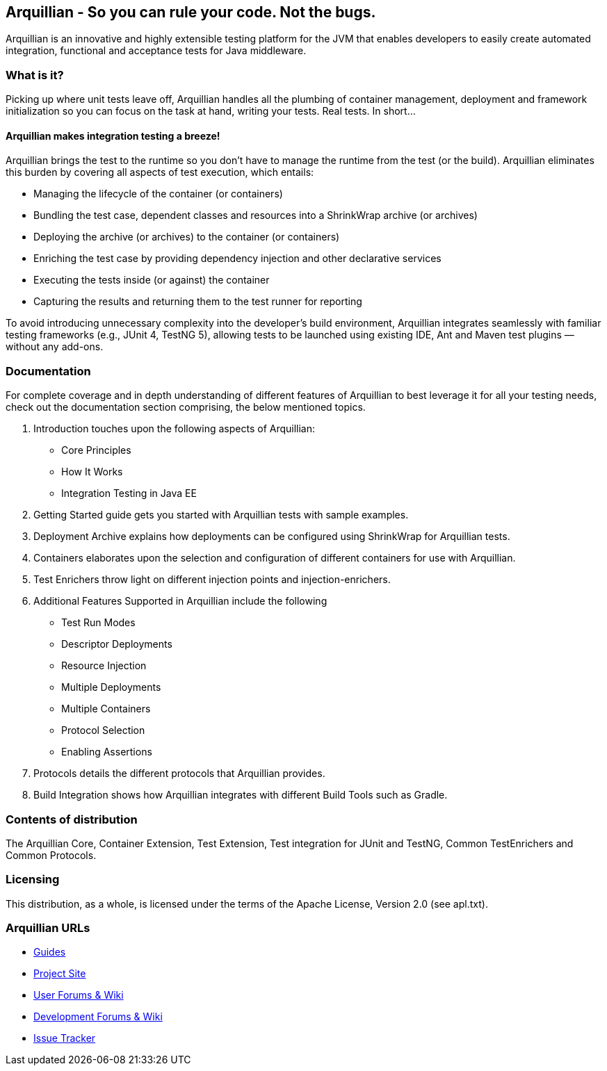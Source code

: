 == Arquillian - So you can rule your code. Not the bugs.

Arquillian is an innovative and highly extensible testing platform for the JVM that enables developers to
easily create automated integration, functional and acceptance tests for Java middleware.

=== What is it?

Picking up where unit tests leave off, Arquillian handles all the plumbing of container management, deployment and framework initialization so you can focus on the task at hand, writing your tests. Real tests. In short…

==== Arquillian makes integration testing a breeze!

Arquillian brings the test to the runtime so you don’t have to manage the runtime from the test (or the build). Arquillian eliminates this burden by covering all aspects of test execution, which entails:

* Managing the lifecycle of the container (or containers)
* Bundling the test case, dependent classes and resources into a ShrinkWrap archive (or archives)
* Deploying the archive (or archives) to the container (or containers)
* Enriching the test case by providing dependency injection and other declarative services
* Executing the tests inside (or against) the container
* Capturing the results and returning them to the test runner for reporting

To avoid introducing unnecessary complexity into the developer’s build environment, Arquillian integrates seamlessly with familiar testing frameworks (e.g., JUnit 4, TestNG 5), allowing tests to be launched using existing IDE, Ant and Maven test plugins — without any add-ons.

=== Documentation

For complete coverage and in depth understanding of different features of Arquillian to best leverage
it for all your testing needs, check out the documentation section comprising, the below mentioned topics.

1. Introduction touches upon the following aspects of Arquillian:

* Core Principles
* How It Works
* Integration Testing in Java EE

2. Getting Started guide gets you started with Arquillian tests with sample examples.

3. Deployment Archive explains how deployments can be configured using ShrinkWrap for Arquillian tests.

4. Containers elaborates upon the selection and configuration of different containers for use with Arquillian.

5. Test Enrichers throw light on different injection points and injection-enrichers.

6. Additional Features Supported in Arquillian include the following

* Test Run Modes
* Descriptor Deployments
* Resource Injection
* Multiple Deployments
* Multiple Containers
* Protocol Selection
* Enabling Assertions

7. Protocols details the different protocols that Arquillian provides.

8. Build Integration shows how Arquillian integrates with different Build Tools such as Gradle.

=== Contents of distribution

The Arquillian Core, Container Extension, Test Extension, Test integration for JUnit and TestNG, Common TestEnrichers and Common Protocols.

=== Licensing

This distribution, as a whole, is licensed under the terms of the Apache License, Version 2.0 (see apl.txt).

=== Arquillian URLs

* http://arquillian.org/guides[Guides]
* http://arquillian.org[Project Site]
* http://community.jboss.org/community/arquillian[User Forums & Wiki]
* http://community.jboss.org/community/arquillian/dev[Development Forums & Wiki]
* https://jira.jboss.org/jira/browse/ARQ[Issue Tracker]
